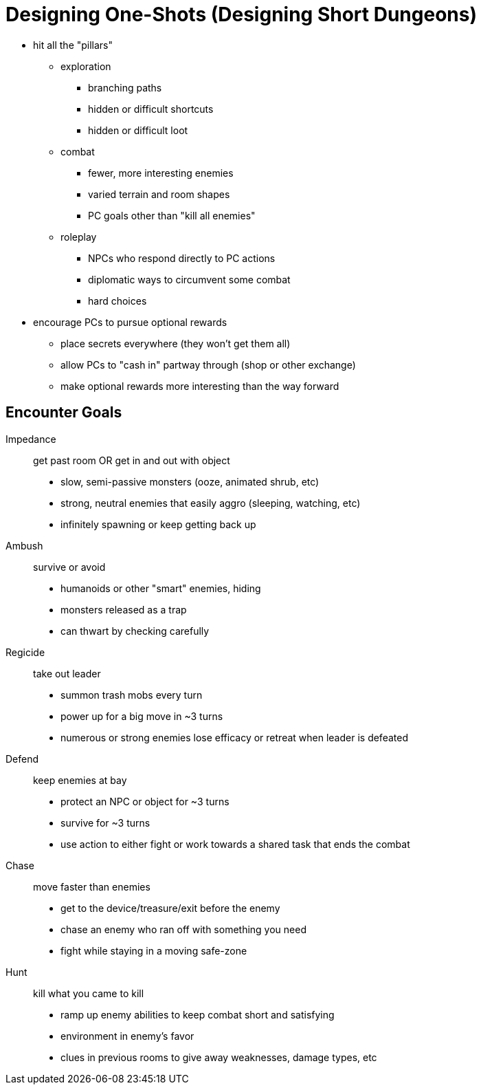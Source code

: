 = Designing One-Shots (Designing Short Dungeons)

* hit all the "pillars"
	** exploration
		*** branching paths
		*** hidden or difficult shortcuts
		*** hidden or difficult loot
	** combat
		*** fewer, more interesting enemies
		*** varied terrain and room shapes
		*** PC goals other than "kill all enemies"
	** roleplay
		*** NPCs who respond directly to PC actions
		*** diplomatic ways to circumvent some combat
		*** hard choices
* encourage PCs to pursue optional rewards
	** place secrets everywhere (they won't get them all)
	** allow PCs to "cash in" partway through (shop or other exchange)
	** make optional rewards more interesting than the way forward

## Encounter Goals

Impedance:: get past room OR get in and out with object
* slow, semi-passive monsters (ooze, animated shrub, etc)
* strong, neutral enemies that easily aggro (sleeping, watching, etc)
* infinitely spawning or keep getting back up

Ambush:: survive or avoid
* humanoids or other "smart" enemies, hiding
* monsters released as a trap
* can thwart by checking carefully

Regicide:: take out leader
* summon trash mobs every turn
* power up for a big move in ~3 turns
* numerous or strong enemies lose efficacy or retreat when leader is defeated

Defend:: keep enemies at bay
* protect an NPC or object for ~3 turns
* survive for ~3 turns
* use action to either fight or work towards a shared task that ends the combat

Chase:: move faster than enemies
* get to the device/treasure/exit before the enemy
* chase an enemy who ran off with something you need
* fight while staying in a moving safe-zone

Hunt:: kill what you came to kill
* ramp up enemy abilities to keep combat short and satisfying
* environment in enemy's favor
* clues in previous rooms to give away weaknesses, damage types, etc
